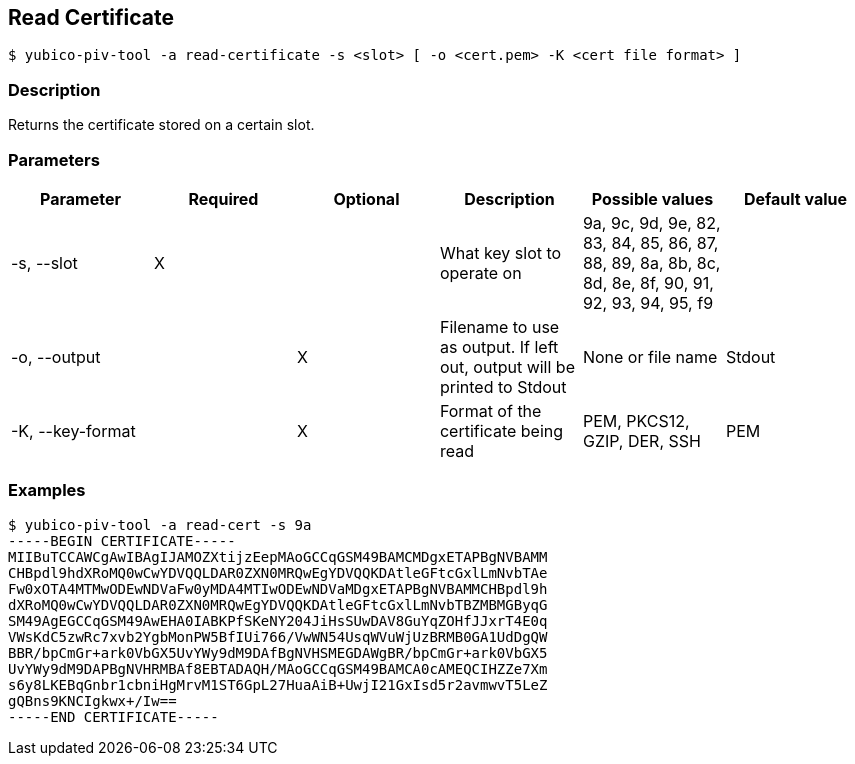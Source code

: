 == Read Certificate
    $ yubico-piv-tool -a read-certificate -s <slot> [ -o <cert.pem> -K <cert file format> ]

=== Description
Returns the certificate stored on a certain slot.

=== Parameters

|===================================
|Parameter          | Required | Optional | Description | Possible values | Default value

|-s, --slot         | X | | What key slot to operate on | 9a, 9c, 9d, 9e, 82, 83, 84, 85, 86, 87, 88, 89,
                                                          8a, 8b, 8c, 8d, 8e, 8f, 90, 91, 92, 93, 94, 95, f9 |
|-o, --output       | | X | Filename to use as output. If left out, output will be printed to Stdout | None or file name | Stdout
|-K, --key-format   | | X | Format of the certificate being read | PEM, PKCS12, GZIP, DER, SSH | PEM
|===================================

=== Examples

    $ yubico-piv-tool -a read-cert -s 9a
    -----BEGIN CERTIFICATE-----
    MIIBuTCCAWCgAwIBAgIJAMOZXtijzEepMAoGCCqGSM49BAMCMDgxETAPBgNVBAMM
    CHBpdl9hdXRoMQ0wCwYDVQQLDAR0ZXN0MRQwEgYDVQQKDAtleGFtcGxlLmNvbTAe
    Fw0xOTA4MTMwODEwNDVaFw0yMDA4MTIwODEwNDVaMDgxETAPBgNVBAMMCHBpdl9h
    dXRoMQ0wCwYDVQQLDAR0ZXN0MRQwEgYDVQQKDAtleGFtcGxlLmNvbTBZMBMGByqG
    SM49AgEGCCqGSM49AwEHA0IABKPfSKeNY204JiHsSUwDAV8GuYqZOHfJJxrT4E0q
    VWsKdC5zwRc7xvb2YgbMonPW5BfIUi766/VwWN54UsqWVuWjUzBRMB0GA1UdDgQW
    BBR/bpCmGr+ark0VbGX5UvYWy9dM9DAfBgNVHSMEGDAWgBR/bpCmGr+ark0VbGX5
    UvYWy9dM9DAPBgNVHRMBAf8EBTADAQH/MAoGCCqGSM49BAMCA0cAMEQCIHZZe7Xm
    s6y8LKEBqGnbr1cbniHgMrvM1ST6GpL27HuaAiB+UwjI21GxIsd5r2avmwvT5LeZ
    gQBns9KNCIgkwx+/Iw==
    -----END CERTIFICATE-----
